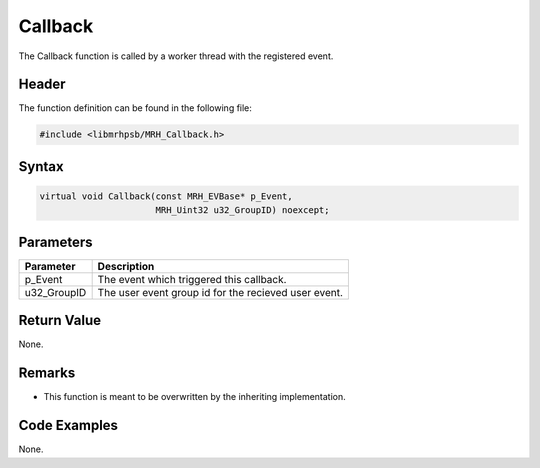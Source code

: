 Callback
========
The Callback function is called by a worker thread with the registered event.

Header
------
The function definition can be found in the following file:

.. code-block:: c

    #include <libmrhpsb/MRH_Callback.h>


Syntax
------
.. code-block:: c

    virtual void Callback(const MRH_EVBase* p_Event,
                          MRH_Uint32 u32_GroupID) noexcept;


Parameters
----------
.. list-table::
    :header-rows: 1

    * - Parameter
      - Description
    * - p_Event
      - The event which triggered this callback.
    * - u32_GroupID
      - The user event group id for the recieved user event.


Return Value
------------
None.

Remarks
-------
* This function is meant to be overwritten by the inheriting implementation.

Code Examples
-------------
None.
